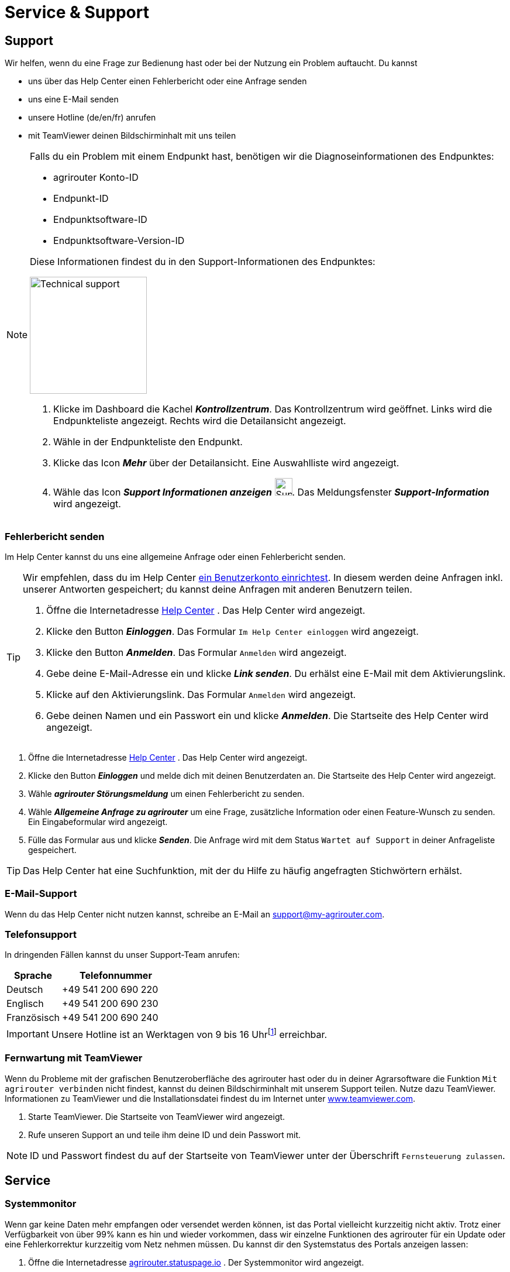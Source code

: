 :imagesdir: _images/
:icons: font

= Service & Support

== Support
Wir helfen, wenn du eine Frage zur Bedienung hast oder bei der Nutzung ein Problem auftaucht. Du kannst

* uns über das Help Center einen Fehlerbericht oder eine Anfrage senden
* uns eine E-Mail senden
* unsere Hotline (de/en/fr) anrufen
* mit TeamViewer deinen Bildschirminhalt mit uns teilen

[NOTE]
====
Falls du ein Problem mit einem Endpunkt hast, benötigen wir die Diagnoseinformationen des Endpunktes:

* agrirouter Konto-ID
* Endpunkt-ID
* Endpunktsoftware-ID
* Endpunktsoftware-Version-ID

Diese Informationen findest du in den Support-Informationen des Endpunktes:

[.float-group]
--
image::ar_endpoint-techsupport.png[Technical support, 200, float=right]

. Klicke im Dashboard die Kachel *_Kontrollzentrum_*.
[.result]#Das Kontrollzentrum wird geöffnet.#
[.result]#Links wird die Endpunkteliste angezeigt.#
[.result]#Rechts wird die Detailansicht angezeigt.#
. Wähle in der Endpunkteliste den Endpunkt.
. Klicke das Icon *_Mehr_* über der Detailansicht.
[.result]#Eine Auswahlliste wird angezeigt.#
. Wähle das Icon *_Support Informationen anzeigen_* image:ar_info.icon.png[Supportinformationen, 30, 30].
[.result]#Das Meldungsfenster *_Support-Information_* wird angezeigt.#
--

====


=== Fehlerbericht senden
Im Help Center kannst du uns eine allgemeine Anfrage oder einen Fehlerbericht senden.

[TIP]
====
Wir empfehlen, dass du im Help Center <<benutzerkonto-erstellen, ein Benutzerkonto einrichtest>>.
In diesem werden deine Anfragen inkl. unserer Antworten gespeichert; du kannst deine Anfragen mit anderen Benutzern teilen.

. Öffne die Internetadresse https://agrirouter.atlassian.net/servicedesk/customer/portals/[Help Center^] .
[.result]#Das Help Center wird angezeigt.#
. Klicke den Button *_Einloggen_*.
[.result]#Das Formular `Im Help Center einloggen` wird angezeigt.#
. Klicke den Button *_Anmelden_*.
[.result]#Das Formular `Anmelden` wird angezeigt.#
. Gebe deine E-Mail-Adresse ein und klicke *_Link senden_*.
[.result]#Du erhälst eine E-Mail mit dem Aktivierungslink.#
. Klicke auf den Aktivierungslink.
[.result]#Das Formular `Anmelden` wird angezeigt.#
. Gebe deinen Namen und ein Passwort ein und klicke *_Anmelden_*.
[.result]#Die Startseite des Help Center wird angezeigt.#

====

. Öffne die Internetadresse https://agrirouter.atlassian.net/servicedesk/customer/portals/[Help Center^] .
[.result]#Das Help Center wird angezeigt.#
. Klicke den Button *_Einloggen_* und melde dich mit deinen Benutzerdaten an.
[.result]#Die Startseite des Help Center wird angezeigt.#
. Wähle *_agrirouter Störungsmeldung_* um einen Fehlerbericht zu senden.
. Wähle *_Allgemeine Anfrage zu agrirouter_* um eine Frage, zusätzliche Information oder einen Feature-Wunsch zu senden.
[.result]#Ein Eingabeformular wird angezeigt.#
. Fülle das Formular aus und klicke *_Senden_*.
[.result]#Die Anfrage wird mit dem Status `Wartet auf Support` in deiner Anfrageliste gespeichert.#

TIP: Das Help Center hat eine Suchfunktion, mit der du Hilfe zu häufig angefragten Stichwörtern erhälst.

=== E-Mail-Support
Wenn du das Help Center nicht nutzen kannst, schreibe an E-Mail an mailto:support@my-agrirouter.com[support@my-agrirouter.com].

=== Telefonsupport
In dringenden Fällen kannst du unser Support-Team anrufen:

[cols="2,4",options="header",]
|=======================================================================================
|Sprache |Telefonnummer
|Deutsch |+49 541 200 690 220
|Englisch |+49 541 200 690 230
|Französisch|+49 541 200 690 240
|=======================================================================================

[IMPORTANT]
====
Unsere Hotline ist an Werktagen von 9 bis 16 Uhrfootnote:[https://www.timezones.de/germany/berlin/berlin.html[Zeitzone Europa/Berlin^]] erreichbar.
====


=== Fernwartung mit TeamViewer
Wenn du Probleme mit der grafischen Benutzeroberfläche des agrirouter hast oder du in deiner Agrarsoftware die Funktion `Mit agrirouter verbinden` nicht findest, kannst du deinen Bildschirminhalt mit unserem Support teilen.
Nutze dazu TeamViewer. Informationen zu TeamViewer und die Installationsdatei findest du im Internet unter https://www.teamviewer.com/[www.teamviewer.com^].

. Starte TeamViewer.
[.result]#Die Startseite von TeamViewer wird angezeigt.#
. Rufe unseren Support an und teile ihm deine ID und dein Passwort mit.

NOTE: ID und Passwort findest du auf der Startseite von TeamViewer unter der Überschrift `Fernsteuerung zulassen`.

== Service

=== Systemmonitor

Wenn gar keine Daten mehr empfangen oder versendet werden können, ist das Portal vielleicht kurzzeitig nicht aktiv.
Trotz einer Verfügbarkeit von über 99% kann es hin und wieder vorkommen, dass wir einzelne Funktionen des agrirouter für ein Update oder eine Fehlerkorrektur kurzzeitig vom Netz nehmen müssen.
Du kannst dir den Systemstatus des Portals anzeigen lassen:

. Öffne die Internetadresse https://agrirouter.statuspage.io[agrirouter.statuspage.io^] .
[.result]#Der Systemmonitor wird angezeigt.#
. Klicke das Icon *_Ausklappen_* image:ar_foldout.icon.png[add, 30, 30] im Abschnitt `agrirouter Production`.
[.result]#Der Systemstatus der letzten 90 Tage wird grafisch dargestellt.#

image::ar_sysmon.png[Systemmonitor]

Diese Systemfunktionen werden vom Monitor überwacht:

[cols="2,4",options="header",]
|=======================================================================================
|Systemfunktion |Beschreibung
|User Interface |Ist die Anmeldung am Benutzerkonto möglich?
|Onboarding Service |Kann ein Endpunkt hinzugefügt und ein Registrierungscode erzeugt werden?
|Capability Message Service |Kann ein Endpunkt seine Fähigkeiten im agrirouter registrieren?
|Content Message Service |Können Endpunkte Daten austauschen?
|=======================================================================================

Dies sind die möglichen Systemstati und ihre Bedeutung:

[cols="2,4",options="header",]
|=======================================================================================
|Systemstatus |Beschreibung
|operational |Die Systemfunktion ist voll verfügbar.
|under maintenance |Die Systemfunktion wird aktuell gewartet und ist nicht verfügbar.
|degraded performance |Die Systemfunktion ist eingeschränkt verfügbar. Das System antwortet langsamer als erwartet.
|partial outage |Die Systemfunktion steht nicht mehr allen Benutzer zur Verfügung.
|major outage |Die Systemfunktion ist nicht verfügbar.
|=======================================================================================

////
== Fehlerbild und -behebung
!Erklärung ...

[cols="2,4",options="header",]
|=======================================================================================
|Fehlerbild |Beschreibung
|Fall 1 | abcefg.
|Fall 2 | abcefg.
|Fall 3 | abcefg.
|Fall 4 | abcefg.
|Fall 5 | abcefg.
|=======================================================================================
////
